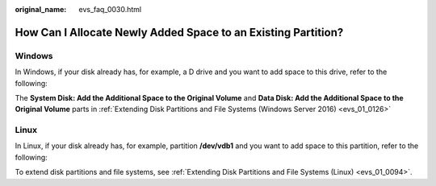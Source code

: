 :original_name: evs_faq_0030.html

.. _evs_faq_0030:

How Can I Allocate Newly Added Space to an Existing Partition?
==============================================================

Windows
-------

In Windows, if your disk already has, for example, a D drive and you want to add space to this drive, refer to the following:

The **System Disk: Add the Additional Space to the Original Volume** and **Data Disk: Add the Additional Space to the Original Volume** parts in :ref:`Extending Disk Partitions and File Systems (Windows Server 2016) <evs_01_0126>`

Linux
-----

In Linux, if your disk already has, for example, partition **/dev/vdb1** and you want to add space to this partition, refer to the following:

To extend disk partitions and file systems, see :ref:`Extending Disk Partitions and File Systems (Linux) <evs_01_0094>`.

